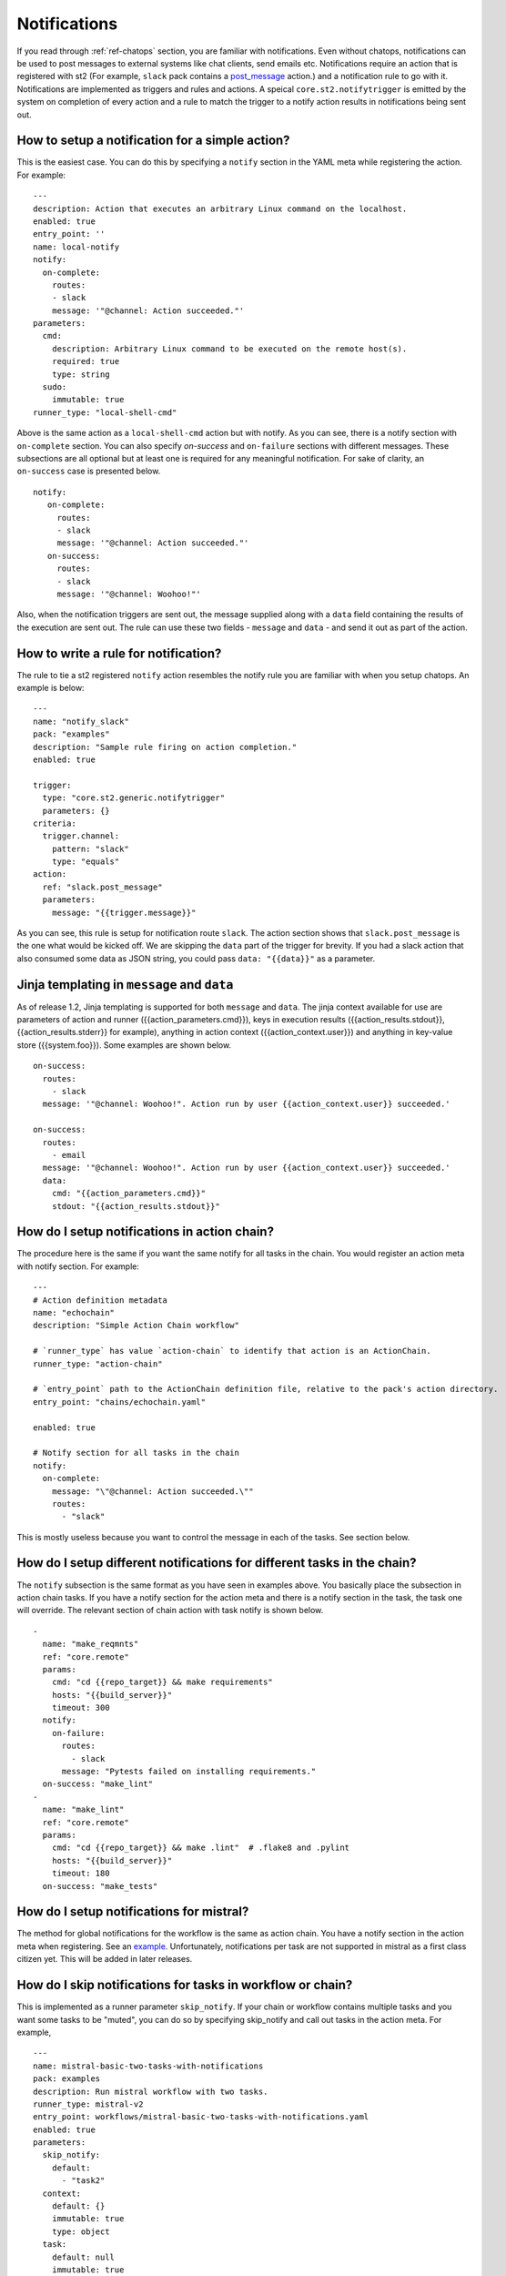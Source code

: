 Notifications
=============

If you read through :ref:`ref-chatops` section, you are familiar with notifications.
Even without chatops, notifications can be used to post messages to external systems
like chat clients, send emails etc. Notifications require an action that is registered with
st2 (For example, ``slack`` pack contains a
`post_message <https://github.com/StackStorm/st2contrib/blob/master/packs/slack/actions/post_message.yaml>`_ action.)
and a notification rule to go with it. Notifications are implemented as triggers and rules and actions.
A speical ``core.st2.notifytrigger`` is emitted by the system on completion of every action
and a rule to match the trigger to a notify action results in notifications being sent out.

How to setup a notification for a simple action?
------------------------------------------------

This is the easiest case. You can do this by specifying a ``notify`` section in the YAML meta
while registering the action. For example:

::

    ---
    description: Action that executes an arbitrary Linux command on the localhost.
    enabled: true
    entry_point: ''
    name: local-notify
    notify:
      on-complete:
        routes:
        - slack
        message: '"@channel: Action succeeded."'
    parameters:
      cmd:
        description: Arbitrary Linux command to be executed on the remote host(s).
        required: true
        type: string
      sudo:
        immutable: true
    runner_type: "local-shell-cmd"

Above is the same action as a ``local-shell-cmd`` action but with notify. As you can see, there
is a notify section with ``on-complete`` section. You can also specify `on-success`
and ``on-failure`` sections with different messages. These subsections are all optional but at
least one is required for any meaningful notification. For sake of clarity, an ``on-success`` case
is presented below.


::

   notify:
      on-complete:
        routes:
        - slack
        message: '"@channel: Action succeeded."'
      on-success:
        routes:
        - slack
        message: '"@channel: Woohoo!"'

Also, when the notification triggers are sent out, the message supplied along with a ``data``
field containing the results of the execution are sent out. The rule can use these two fields -
``message`` and ``data`` - and send it out as part of the action.

How to write a rule for notification?
-------------------------------------

The rule to tie a st2 registered ``notify`` action resembles the notify rule you are familiar
with when you setup chatops. An example is below:

::

    ---
    name: "notify_slack"
    pack: "examples"
    description: "Sample rule firing on action completion."
    enabled: true

    trigger:
      type: "core.st2.generic.notifytrigger"
      parameters: {}
    criteria:
      trigger.channel:
        pattern: "slack"
        type: "equals"
    action:
      ref: "slack.post_message"
      parameters:
        message: "{{trigger.message}}"

As you can see, this rule is setup for notification route ``slack``. The action section shows
that ``slack.post_message`` is the one what would be kicked off. We are skipping the ``data`` part
of the trigger for brevity. If you had a slack action that also consumed some data as JSON string,
you could pass ``data: "{{data}}"`` as a parameter.

Jinja templating in ``message`` and ``data``
--------------------------------------------

As of release 1.2, Jinja templating is supported for both ``message`` and ``data``. The jinja
context available for use are parameters of action and runner ({{action_parameters.cmd}}),
keys in execution results ({{action_results.stdout}}, {{action_results.stderr}} for example),
anything in action context ({{action_context.user}})
and anything in key-value store ({{system.foo}}). Some examples are shown below.

::

  on-success:
    routes:
      - slack
    message: '"@channel: Woohoo!". Action run by user {{action_context.user}} succeeded.'

  on-success:
    routes:
      - email
    message: '"@channel: Woohoo!". Action run by user {{action_context.user}} succeeded.'
    data:
      cmd: "{{action_parameters.cmd}}"
      stdout: "{{action_results.stdout}}"

How do I setup notifications in action chain?
---------------------------------------------

The procedure here is the same if you want the same notify for all tasks in the chain. You would
register an action meta with notify section. For example:

::

    ---
    # Action definition metadata
    name: "echochain"
    description: "Simple Action Chain workflow"

    # `runner_type` has value `action-chain` to identify that action is an ActionChain.
    runner_type: "action-chain"

    # `entry_point` path to the ActionChain definition file, relative to the pack's action directory.
    entry_point: "chains/echochain.yaml"

    enabled: true

    # Notify section for all tasks in the chain
    notify:
      on-complete:
        message: "\"@channel: Action succeeded.\""
        routes:
          - "slack"

This is mostly useless because you want to control the message in each of the tasks. See section
below.

How do I setup different notifications for different tasks in the chain?
------------------------------------------------------------------------

The ``notify`` subsection is the same format as you have seen in examples above. You basically
place the subsection in action chain tasks. If you have a notify section for the action meta
and there is a notify section in the task, the task one will override. The relevant section of chain
action with task notify is shown below.

::

    -
      name: "make_reqmnts"
      ref: "core.remote"
      params:
        cmd: "cd {{repo_target}} && make requirements"
        hosts: "{{build_server}}"
        timeout: 300
      notify:
        on-failure:
          routes:
            - slack
          message: "Pytests failed on installing requirements."
      on-success: "make_lint"
    -
      name: "make_lint"
      ref: "core.remote"
      params:
        cmd: "cd {{repo_target}} && make .lint"  # .flake8 and .pylint
        hosts: "{{build_server}}"
        timeout: 180
      on-success: "make_tests"

How do I setup notifications for mistral?
-----------------------------------------

The method for global notifications for the workflow is the same as action chain. You have a notify
section in the action meta when registering. See an
`example <https://github.com/StackStorm/st2/blob/master/contrib/examples/actions/mistral-basic-two-tasks-with-notifications.yaml#L24>`_.
Unfortunately, notifications per task are not supported in mistral as a first class citizen yet.
This will be added in later releases.

How do I skip notifications for tasks in workflow or chain?
-----------------------------------------------------------

This is implemented as a runner parameter ``skip_notify``. If your chain or workflow contains
multiple tasks and you want some tasks to be "muted", you can do so by specifying skip_notify
and call out tasks in the action meta. For example,

::

    ---
    name: mistral-basic-two-tasks-with-notifications
    pack: examples
    description: Run mistral workflow with two tasks.
    runner_type: mistral-v2
    entry_point: workflows/mistral-basic-two-tasks-with-notifications.yaml
    enabled: true
    parameters:
      skip_notify:
        default:
          - "task2"
      context:
        default: {}
        immutable: true
        type: object
      task:
        default: null
        immutable: true
        type: string
      workflow:
        default: null
        immutable: true
        type: string
    notify:
      on-complete:
        message: "\"@channel: Action succeeded.\""
        routes:
          - "slack"

In the above example, notifications for "task2" will not be sent out. This feature is
particularly useful in combination with chatops where you want noisy tasks to not pollute
the chat client.

Chatops and notifications
-------------------------

If you enabled chatops, you get all the the things wired for you. You don't have to edit
action meta etc. You can still use ``skip_notify`` to skip notifications for certain tasks in a chain
or workflow. If you specified a notify section in meta or in tasks, those notification routes
will override chatops. Therefore, you might not see notifications in chat client.
See `issue <https://github.com/StackStorm/st2/issues/2018>`_ for example.
